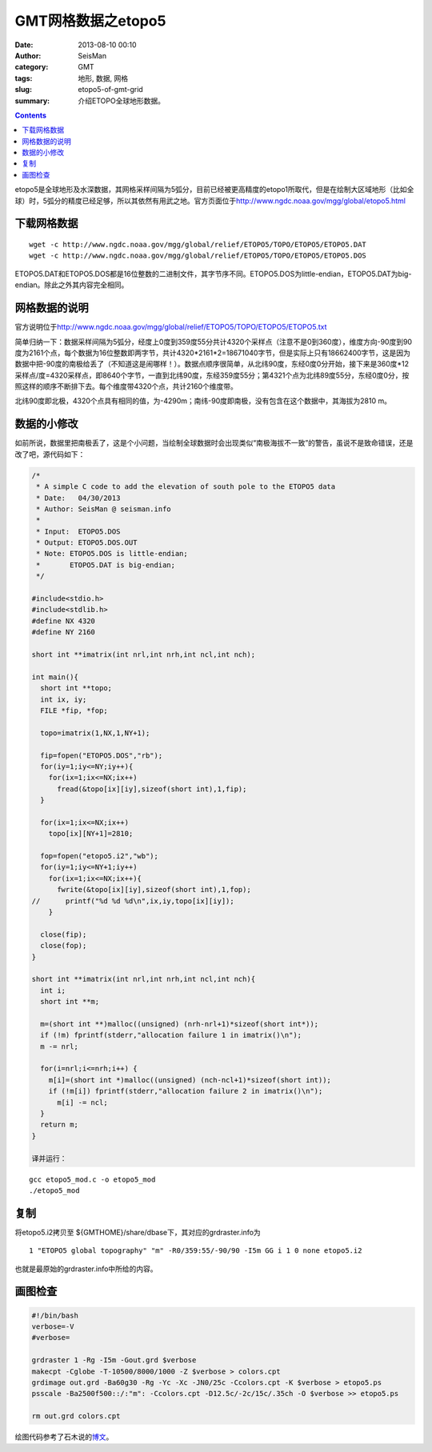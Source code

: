 GMT网格数据之etopo5
###################

:date: 2013-08-10 00:10
:author: SeisMan
:category: GMT
:tags: 地形, 数据, 网格
:slug: etopo5-of-gmt-grid
:summary: 介绍ETOPO全球地形数据。

.. contents::

etopo5是全球地形及水深数据，其网格采样间隔为5弧分，目前已经被更高精度的etopo1所取代，但是在绘制大区域地形（比如全球）时，5弧分的精度已经足够，所以其依然有用武之地。官方页面位于\ `http://www.ngdc.noaa.gov/mgg/global/etopo5.html`_

下载网格数据
============

::

 wget -c http://www.ngdc.noaa.gov/mgg/global/relief/ETOPO5/TOPO/ETOPO5/ETOPO5.DAT
 wget -c http://www.ngdc.noaa.gov/mgg/global/relief/ETOPO5/TOPO/ETOPO5/ETOPO5.DOS

ETOPO5.DAT和ETOPO5.DOS都是16位整数的二进制文件，其字节序不同。ETOPO5.DOS为little-endian，ETOPO5.DAT为big-endian。除此之外其内容完全相同。

网格数据的说明
==============

官方说明位于\ `http://www.ngdc.noaa.gov/mgg/global/relief/ETOPO5/TOPO/ETOPO5/ETOPO5.txt`_

简单归纳一下：数据采样间隔为5弧分，经度上0度到359度55分共计4320个采样点（注意不是0到360度），维度方向-90度到90度为2161个点，每个数据为16位整数即两字节，共计4320\*2161\*2=18671040字节，但是实际上只有18662400字节，这是因为数据中把-90度的南极给丢了（不知道这是闹哪样！）。数据点顺序很简单，从北纬90度，东经0度0分开始，接下来是360度\*12采样点/度=4320采样点，即8640个字节，一直到北纬90度，东经359度55分；第4321个点为北纬89度55分，东经0度0分，按照这样的顺序不断排下去。每个维度带4320个点，共计2160个维度带。

北纬90度即北极，4320个点具有相同的值，为-4290m；南纬-90度即南极，没有包含在这个数据中，其海拔为2810 m。

数据的小修改
============

如前所说，数据里把南极丢了，这是个小问题，当绘制全球数据时会出现类似“南极海拔不一致”的警告，虽说不是致命错误，还是改了吧，源代码如下：

.. code-block:: c

 /*
  * A simple C code to add the elevation of south pole to the ETOPO5 data
  * Date:   04/30/2013
  * Author: SeisMan @ seisman.info
  *
  * Input:  ETOPO5.DOS
  * Output: ETOPO5.DOS.OUT
  * Note: ETOPO5.DOS is little-endian;
  *       ETOPO5.DAT is big-endian;
  */
  
 #include<stdio.h>
 #include<stdlib.h>
 #define NX 4320
 #define NY 2160
  
 short int **imatrix(int nrl,int nrh,int ncl,int nch);
  
 int main(){
   short int **topo;
   int ix, iy; 
   FILE *fip, *fop;
  
   topo=imatrix(1,NX,1,NY+1);
  
   fip=fopen("ETOPO5.DOS","rb");
   for(iy=1;iy<=NY;iy++){
     for(ix=1;ix<=NX;ix++)
       fread(&topo[ix][iy],sizeof(short int),1,fip);
   }
  
   for(ix=1;ix<=NX;ix++)
     topo[ix][NY+1]=2810;
  
   fop=fopen("etopo5.i2","wb");
   for(iy=1;iy<=NY+1;iy++)
     for(ix=1;ix<=NX;ix++){
       fwrite(&topo[ix][iy],sizeof(short int),1,fop);
 //      printf("%d %d %d\n",ix,iy,topo[ix][iy]);
     }   
  
   close(fip);
   close(fop);
 }
  
 short int **imatrix(int nrl,int nrh,int ncl,int nch){
   int i;
   short int **m;
  
   m=(short int **)malloc((unsigned) (nrh-nrl+1)*sizeof(short int*));
   if (!m) fprintf(stderr,"allocation failure 1 in imatrix()\n");
   m -= nrl;
  
   for(i=nrl;i<=nrh;i++) {
     m[i]=(short int *)malloc((unsigned) (nch-ncl+1)*sizeof(short int));
     if (!m[i]) fprintf(stderr,"allocation failure 2 in imatrix()\n");
       m[i] -= ncl;
   }   
   return m;
 }

 译并运行：

::

    gcc etopo5_mod.c -o etopo5_mod
    ./etopo5_mod

复制
====

将etopo5.i2拷贝至 ${GMTHOME}/share/dbase下，其对应的grdraster.info为

::

 1 "ETOPO5 global topography" "m" -R0/359:55/-90/90 -I5m GG i 1 0 none etopo5.i2

也就是最原始的grdraster.info中所给的内容。

画图检查
========

.. code-block:: bash

 #!/bin/bash
 verbose=-V
 #verbose=
  
 grdraster 1 -Rg -I5m -Gout.grd $verbose
 makecpt -Cglobe -T-10500/8000/1000 -Z $verbose > colors.cpt
 grdimage out.grd -Ba60g30 -Rg -Yc -Xc -JN0/25c -Ccolors.cpt -K $verbose > etopo5.ps
 psscale -Ba2500f500::/:"m": -Ccolors.cpt -D12.5c/-2c/15c/.35ch -O $verbose >> etopo5.ps
  
 rm out.grd colors.cpt

.. figure:: http://ww3.sinaimg.cn/large/c27c15bejw1e79vh57z4bj20ne0gj77o.jpg
	:alt: etopo map
	:width: 700 px
 
绘图代码参考了石木说的\ `博文`_\ 。

.. _`http://www.ngdc.noaa.gov/mgg/global/etopo5.html`: http://www.ngdc.noaa.gov/mgg/global/etopo5.html
.. _`http://www.ngdc.noaa.gov/mgg/global/relief/ETOPO5/TOPO/ETOPO5/ETOPO5.txt`: http://www.ngdc.noaa.gov/mgg/global/relief/ETOPO5/TOPO/ETOPO5/ETOPO5.txt
.. _博文: http://hawkman.geoidea.org/2011/04/20/gmt%E7%BB%98%E5%9B%BE%E5%AD%A6%E4%B9%A0%EF%BC%9A%E7%BB%98etopo5%E4%B8%8E-etopo2%E7%BB%8F%E5%BA%A6%E7%9A%84%E5%9C%B0%E5%BD%A2%E5%9B%BE/
